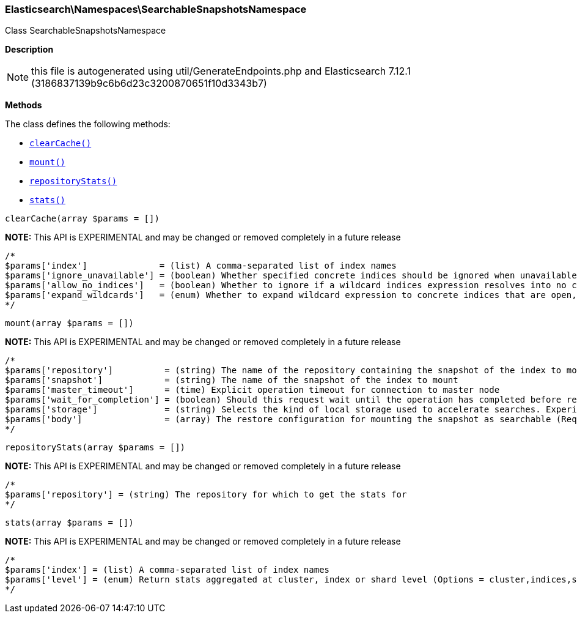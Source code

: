 

[[Elasticsearch_Namespaces_SearchableSnapshotsNamespace]]
=== Elasticsearch\Namespaces\SearchableSnapshotsNamespace



Class SearchableSnapshotsNamespace

*Description*


NOTE: this file is autogenerated using util/GenerateEndpoints.php
and Elasticsearch 7.12.1 (3186837139b9c6b6d23c3200870651f10d3343b7)


*Methods*

The class defines the following methods:

* <<Elasticsearch_Namespaces_SearchableSnapshotsNamespaceclearCache_clearCache,`clearCache()`>>
* <<Elasticsearch_Namespaces_SearchableSnapshotsNamespacemount_mount,`mount()`>>
* <<Elasticsearch_Namespaces_SearchableSnapshotsNamespacerepositoryStats_repositoryStats,`repositoryStats()`>>
* <<Elasticsearch_Namespaces_SearchableSnapshotsNamespacestats_stats,`stats()`>>



[[Elasticsearch_Namespaces_SearchableSnapshotsNamespaceclearCache_clearCache]]
.`clearCache(array $params = [])`
*NOTE:* This API is EXPERIMENTAL and may be changed or removed completely in a future release
****
[source,php]
----
/*
$params['index']              = (list) A comma-separated list of index names
$params['ignore_unavailable'] = (boolean) Whether specified concrete indices should be ignored when unavailable (missing or closed)
$params['allow_no_indices']   = (boolean) Whether to ignore if a wildcard indices expression resolves into no concrete indices. (This includes `_all` string or when no indices have been specified)
$params['expand_wildcards']   = (enum) Whether to expand wildcard expression to concrete indices that are open, closed or both. (Options = open,closed,none,all) (Default = open)
*/
----
****



[[Elasticsearch_Namespaces_SearchableSnapshotsNamespacemount_mount]]
.`mount(array $params = [])`
*NOTE:* This API is EXPERIMENTAL and may be changed or removed completely in a future release
****
[source,php]
----
/*
$params['repository']          = (string) The name of the repository containing the snapshot of the index to mount
$params['snapshot']            = (string) The name of the snapshot of the index to mount
$params['master_timeout']      = (time) Explicit operation timeout for connection to master node
$params['wait_for_completion'] = (boolean) Should this request wait until the operation has completed before returning (Default = false)
$params['storage']             = (string) Selects the kind of local storage used to accelerate searches. Experimental, and defaults to `full_copy` (Default = )
$params['body']                = (array) The restore configuration for mounting the snapshot as searchable (Required)
*/
----
****



[[Elasticsearch_Namespaces_SearchableSnapshotsNamespacerepositoryStats_repositoryStats]]
.`repositoryStats(array $params = [])`
*NOTE:* This API is EXPERIMENTAL and may be changed or removed completely in a future release
****
[source,php]
----
/*
$params['repository'] = (string) The repository for which to get the stats for
*/
----
****



[[Elasticsearch_Namespaces_SearchableSnapshotsNamespacestats_stats]]
.`stats(array $params = [])`
*NOTE:* This API is EXPERIMENTAL and may be changed or removed completely in a future release
****
[source,php]
----
/*
$params['index'] = (list) A comma-separated list of index names
$params['level'] = (enum) Return stats aggregated at cluster, index or shard level (Options = cluster,indices,shards) (Default = indices)
*/
----
****


